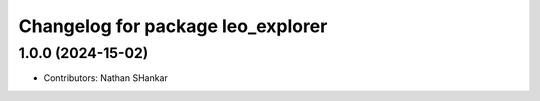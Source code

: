 ^^^^^^^^^^^^^^^^^^^^^^^^^^^^^^^^^^
Changelog for package leo_explorer
^^^^^^^^^^^^^^^^^^^^^^^^^^^^^^^^^^

1.0.0 (2024-15-02)
------------------
* Contributors: Nathan SHankar